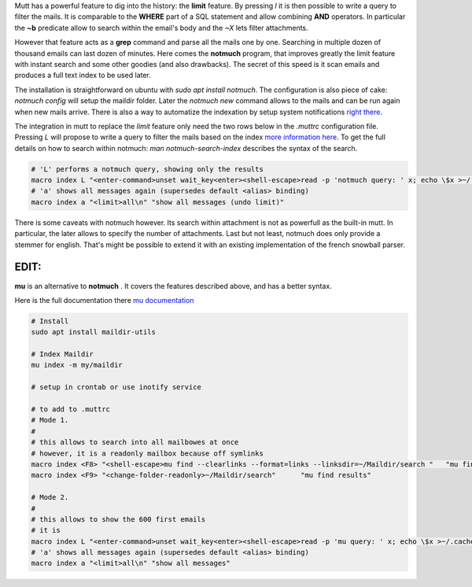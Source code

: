 .. title: Mutt Search on Steroids
.. slug: mutt-search
.. date: Aug 30, 2018
.. tags: mutt, mu
.. author: Nicolas Paris
.. link: 
.. description:
.. category: email



Mutt has a powerful feature to dig into the history: the **limit** feature. By
pressing `l` it is then possible to write a query to filter the mails. It is
comparable to the **WHERE** part of a SQL statement and allow combining **AND**
operators. In particular the **~b** predicate allow to search within the email's
body and the `~X` lets filter attachments.

.. END_TEASER

However that feature acts as a **grep** command and parse all the mails one by
one. Searching in multiple dozen of thousand emails can last dozen of minutes.
Here comes the **notmuch** program, that improves greatly the limit feature with
instant search and some other goodies (and also drawbacks). The secret of this
speed is it scan emails and produces a full text index to be used later.

The installation is straightforward on ubuntu with `sudo apt install notmuch`.
The configuration is also piece of cake: `notmuch config` will setup the
maildir folder. Later the `notmuch new` command allows to the mails and can be
run again when new mails arrive. There is also a way to automatize the
indexation by setup system notifications `right there <https://github.com/noah/notmuch-new-inotify>`_.

The integration in mutt to replace the *limit* feature only need the two rows
below in the *.muttrc* configuration file. Pressing `L` will propose to write a
query to filter the mails based on the index `more information here <http://log.or.cz/?p=228>`_. 
To get the full details on how to search within notmuch: `man
notmuch-search-index` describes the syntax of the search.

.. code-block:: bash

        # 'L' performs a notmuch query, showing only the results
        macro index L "<enter-command>unset wait_key<enter><shell-escape>read -p 'notmuch query: ' x; echo \$x >~/.cache/mutt_terms<enter><limit>~i \"\`notmuch search --output=messages \$(cat ~/.cache/mutt_terms) | head -n 600 | perl -le '@a=<>;chomp@a;s/\^id:// for@a;s/\\+/\\\\+/g for@a;s/=/\\\\=/g for@a;$,=\"|\";print@a'\`\"<enter>" "show only messages matching a notmuch pattern"
        # 'a' shows all messages again (supersedes default <alias> binding)
        macro index a "<limit>all\n" "show all messages (undo limit)"

There is some caveats with notmuch however. Its search within attachment is not
as powerfull as the built-in mutt. In particular, the later allows to specify
the number of attachments. Last but not least, notmuch does only provide a
stemmer for english. That's might be possible to extend it with an existing
implementation of the french snowball parser.

EDIT:
-----

**mu** is an alternative to **notmuch** . It covers the features described above, and has a better syntax.

Here is the full documentation there `mu documentation <http://manpages.ubuntu.com/manpages/bionic/man1/mu-find.1.html>`_

.. code-block:: bash

        # Install
        sudo apt install maildir-utils

        # Index Maildir
        mu index -m my/maildir
        
        # setup in crontab or use inotify service

        # to add to .muttrc
        # Mode 1.
        #
        # this allows to search into all mailbowes at once
        # however, it is a readonly mailbox because off symlinks
        macro index <F8> "<shell-escape>mu find --clearlinks --format=links --linksdir=~/Maildir/search "   "mu find"
        macro index <F9> "<change-folder-readonly>~/Maildir/search"      "mu find results"

        # Mode 2.
        #
        # this allows to show the 600 first emails
        # it is 
        macro index L "<enter-command>unset wait_key<enter><shell-escape>read -p 'mu query: ' x; echo \$x >~/.cache/mutt_terms<enter><limit>~i \"\`mu find --fields i --quiet 2> /dev/null \$(cat ~/.cache/mutt_terms) | head -n 600 | perl -le '@a=<>;chomp@a;s/\^id:// for@a;s/\\+/\\\\+/g for@a;s/=/\\\\=/g for@a;$,=\"|\";print@a'\`\"<enter>" "show only messages matching a mu pattern"
        # 'a' shows all messages again (supersedes default <alias> binding)
        macro index a "<limit>all\n" "show all messages"

